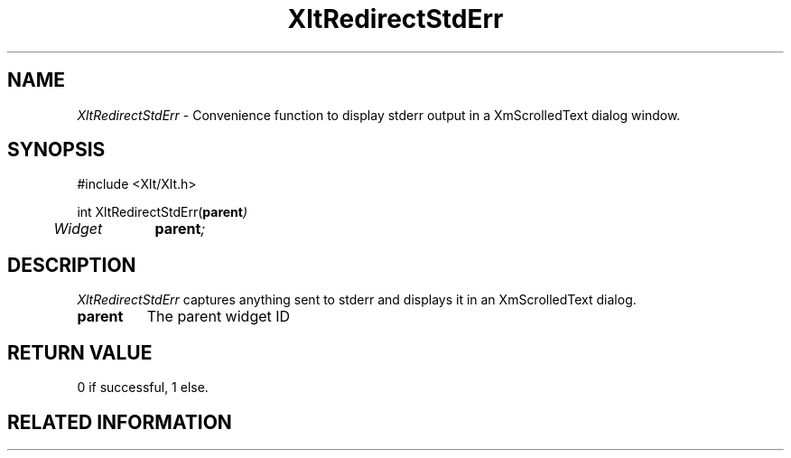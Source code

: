 ...\" ** $Id: XltRedirectStdErr.3.in,v 1.1 2001/06/22 21:38:52 amai Exp $
...\" **
.TH XltRedirectStdErr 3X "" "" "" ""
.ds )H Rick Scott
.ds ]W Xlt Version 13.0.13
.SH NAME
\fIXltRedirectStdErr\fP \- Convenience function to display stderr output in a
XmScrolledText dialog window.
.SH SYNOPSIS
.nf
.sS
.iS
\&#include <Xlt/Xlt.h>
.sp \n(PDu
int XltRedirectStdErr(\fBparent\fI)
.ta .5i 1.5i
.nf
	Widget	\fBparent\fI;
.wH
.fi
.iE
.sE
.SH DESCRIPTION
.fi
\fIXltRedirectStdErr\fP 
captures anything sent to stderr and displays it in an XmScrolledText dialog.
.IP "\fBparent\fP"
The parent widget ID
.PP 
.SH RETURN VALUE
0 if successful, 1 else.
.SH RELATED INFORMATION
.na
.ad
